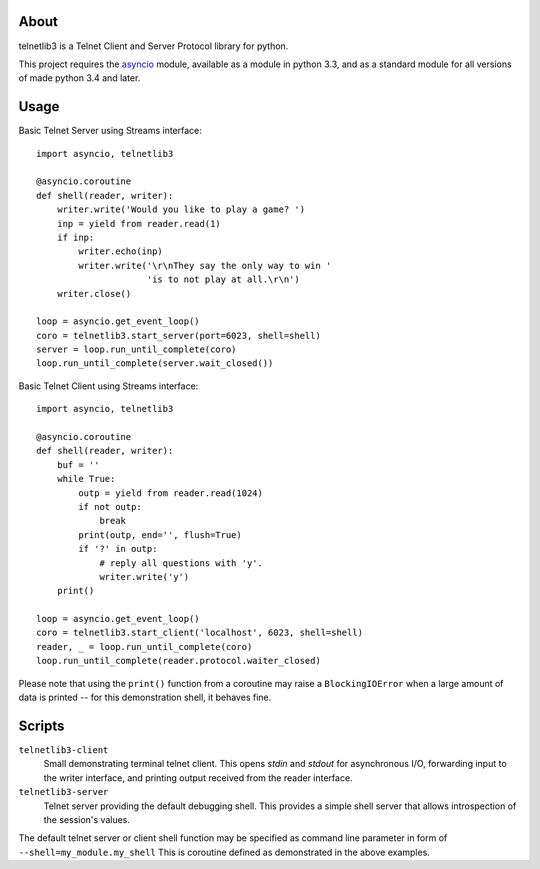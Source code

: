 .. image:: https://img.shields.io/travis/jquast/telnetlib3.svg
    :alt: Travis Continuous Integration
    :target: https://travis-ci.org/jquast/telnetlib3/

.. image:: https://img.shields.io/teamcity/https/teamcity-master.pexpect.org/s/Telnetlib3_FullBuild.svg
    :alt: TeamCity Build status
    :target: https://teamcity-master.pexpect.org/viewType.html?buildTypeId=Telnetlib3_FullBuild&branch_Telnetlib3=%3Cdefault%3E&tab=buildTypeStatusDiv

.. image:: https://coveralls.io/repos/jquast/telnetlib3/badge.svg?branch=master&service=github
    :alt: Coveralls Code Coverage
    :target: https://coveralls.io/github/jquast/telnetlib3?branch=master

.. image:: https://img.shields.io/pypi/v/telnetlib3.svg
    :alt: Latest Version
    :target: https://pypi.python.org/pypi/telnetlib3

.. image:: https://img.shields.io/pypi/dm/telnetlib3.svg
    :alt: Downloads
    :target: https://pypi.python.org/pypi/telnetlib3

.. image:: https://badges.gitter.im/Join%20Chat.svg
    :alt: Join Chat
    :target: https://gitter.im/jquast/telnetlib3


About
=====

telnetlib3 is a Telnet Client and Server Protocol library for python.

This project requires the asyncio_ module, available as a module in python
3.3, and as a standard module for all versions of made python 3.4 and later.

Usage
=====

Basic Telnet Server using Streams interface::

    import asyncio, telnetlib3

    @asyncio.coroutine
    def shell(reader, writer):
        writer.write('Would you like to play a game? ')
        inp = yield from reader.read(1)
        if inp:
            writer.echo(inp)
            writer.write('\r\nThey say the only way to win '
                         'is to not play at all.\r\n')
        writer.close()

    loop = asyncio.get_event_loop()
    coro = telnetlib3.start_server(port=6023, shell=shell)
    server = loop.run_until_complete(coro)
    loop.run_until_complete(server.wait_closed())

Basic Telnet Client using Streams interface::

    import asyncio, telnetlib3

    @asyncio.coroutine
    def shell(reader, writer):
        buf = ''
        while True:
            outp = yield from reader.read(1024)
            if not outp:
                break
            print(outp, end='', flush=True)
            if '?' in outp:
                # reply all questions with 'y'.
                writer.write('y')
        print()
              
    loop = asyncio.get_event_loop()
    coro = telnetlib3.start_client('localhost', 6023, shell=shell)
    reader, _ = loop.run_until_complete(coro)
    loop.run_until_complete(reader.protocol.waiter_closed)

Please note that using the ``print()`` function from a coroutine may raise
a ``BlockingIOError`` when a large amount of data is printed -- for this
demonstration shell, it behaves fine.

Scripts
=======

``telnetlib3-client``
  Small demonstrating terminal telnet client.  This opens *stdin* and *stdout*
  for asynchronous I/O, forwarding input to the writer interface, and printing
  output received from the reader interface.

``telnetlib3-server``
  Telnet server providing the default debugging shell.  This provides a simple
  shell server that allows introspection of the session's values.

The default telnet server or client shell function may be specified as
command line parameter in form of ``--shell=my_module.my_shell`` This is
coroutine defined as demonstrated in the above examples.

.. _asyncio: http://docs.python.org/3.4/library/asyncio.html

